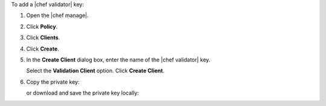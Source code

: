 .. This is an included how-to. 


To add a |chef validator| key:

#. Open the |chef manage|.
#. Click **Policy**.
#. Click **Clients**.
#. Click **Create**.
#. In the **Create Client** dialog box, enter the name of the |chef validator| key.

   .. image:: ../../images/step_manage_webui_policy_validation_add.png

   Select the **Validation Client** option. Click **Create Client**.
#. Copy the private key:

   .. image:: ../../images/step_manage_webui_policy_client_add_private_key.png

   or download and save the private key locally:

   .. image:: ../../images/step_manage_webui_policy_client_add_private_key_download.png
